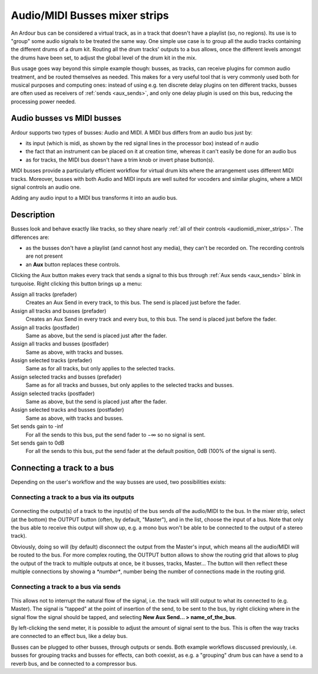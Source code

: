 .. _audiomidi_busses_mixer_strips:

Audio/MIDI Busses mixer strips
==============================

.. figure:: images/bus-mixer-strip.png
   :alt: A bus mixer strip
   :class: right-float

An Ardour bus can be considered a virtual track, as in a track that doesn't have a playlist (so, no regions). Its use is to "group" some audio signals to be treated the same way. One simple use case is to group all the audio tracks containing the different drums of a drum kit. Routing all the drum tracks' outputs to a bus allows, once the different levels amongst the drums have been set, to adjust the global level of the drum kit in the mix.

Bus usage goes way beyond this simple example though: busses, as tracks, can receive plugins for common audio treatment, and be routed themselves as needed. This makes for a very useful tool that is very commonly used both for musical purposes and computing ones: instead of using e.g. ten discrete delay plugins on ten different tracks, busses are often used as receivers of :ref:`sends <aux_sends>`, and only one delay plugin is used on this bus, reducing the processing power needed.

Audio busses vs MIDI busses
---------------------------

Ardour supports two types of busses: Audio and MIDI. A MIDI bus differs
from an audio bus just by:

-  its input (which is midi, as shown by the red signal lines in the processor box) instead of *n* audio
-  the fact that an instrument can be placed on it at creation time, whereas it can't easily be done for an audio bus
-  as for tracks, the MIDI bus doesn't have a trim knob or invert phase button(s).

MIDI busses provide a particularly efficient workflow for virtual drum kits where the arrangement uses different MIDI tracks. Moreover, busses with both Audio and MIDI inputs are well suited for vocoders and similar plugins, where a MIDI signal controls an audio one.

Adding any audio input to a MIDI bus transforms it into an audio bus.

Description
-----------

Busses look and behave exactly like tracks, so they share nearly :ref:`all of
their controls <audiomidi_mixer_strips>`. The differences are:

-  as the busses don't have a playlist (and cannot host any media), they can't be recorded on. The recording controls are not present
-  an **Aux** button replaces these controls.

Clicking the Aux button makes every track that sends a signal to this bus through :ref:`Aux sends <aux_sends>` blink in turquoise. Right clicking this button brings up a menu:

Assign all tracks (prefader)
   Creates an Aux Send in every track, to this bus. The send is placed just before the fader.

Assign all tracks and busses (prefader)
   Creates an Aux Send in every track and every bus, to this bus. The send is placed just before the fader.

Assign all tracks (postfader)
   Same as above, but the send is placed just after the fader.

Assign all tracks and busses (postfader)
   Same as above, with tracks and busses.

Assign selected tracks (prefader)
   Same as for all tracks, but only applies to the selected tracks.

Assign selected tracks and busses (prefader)
   Same as for all tracks and busses, but only applies to the selected tracks and busses.

Assign selected tracks (postfader)
   Same as above, but the send is placed just after the fader.

Assign selected tracks and busses (postfader)
   Same as above, with tracks and busses.

Set sends gain to -inf
   For all the sends to this bus, put the send fader to −∞ so no signal is sent.

Set sends gain to 0dB
   For all the sends to this bus, put the send fader at the default position, 0dB (100% of the signal is sent).

Connecting a track to a bus
---------------------------

Depending on the user's workflow and the way busses are used, two
possibilities exists:

Connecting a track to a bus via its outputs
~~~~~~~~~~~~~~~~~~~~~~~~~~~~~~~~~~~~~~~~~~~

.. figure:: images/connecting_bus_output.png
   :alt: Connecting a bus through a track's outputs
   :class: right-float

Connecting the output(s) of a track to the input(s) of the bus sends *all* the audio/MIDI to the bus. In the mixer strip, select (at the bottom) the OUTPUT button (often, by default, "Master"), and in the list, choose the input of a bus. Note that only the bus able to receive this output will show up, e.g. a mono bus won't be able to be connected to the output of a stereo track).

Obviously, doing so will (by default) disconnect the output from the Master's input, which means all the audio/MIDI will be routed to the bus. For more complex routing, the OUTPUT button allows to show the routing grid that allows to plug the output of the track to multiple outputs at once, be it busses, tracks, Master… The button will then reflect these multiple connections by showing a *\*number\**, number being the number of connections made in the routing grid.

Connecting a track to a bus via sends
~~~~~~~~~~~~~~~~~~~~~~~~~~~~~~~~~~~~~

.. figure:: images/connecting_bus_send.png
   :alt: Connecting a bus through a send
   :class: right-float

This allows not to interrupt the natural flow of the signal, i.e. the track will still output to what its connected to (e.g. Master). The signal is "tapped" at the point of insertion of the send, to be sent to the bus, by right clicking where in the signal flow the signal should be tapped, and selecting **New Aux Send… > name_of_the_bus**.

By left-clicking the send meter, it is possible to adjust the amount of signal sent to the bus. This is often the way tracks are connected to an effect bus, like a delay bus.

Busses can be plugged to other busses, through outputs or sends. Both example workflows discussed previously, i.e. busses for grouping tracks and busses for effects, can both coexist, as e.g. a "grouping" drum bus can have a send to a reverb bus, and be connected to a compressor bus.
